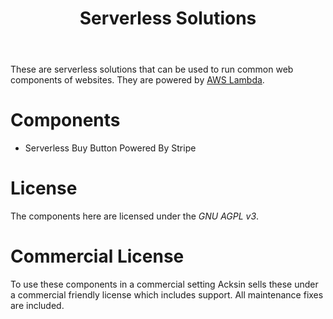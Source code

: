 #+TITLE: Serverless Solutions

These are serverless solutions that can be used to run common web
components of websites. They are powered by [[https://aws.amazon.com/lambda][AWS Lambda]].

* Components

 - Serverless Buy Button Powered By Stripe

* License

The components here are licensed under the [[LICENSE][GNU AGPL v3]].

* Commercial License

To use these components in a commercial setting Acksin sells these
under a commercial friendly license which includes support. All
maintenance fixes are included.
